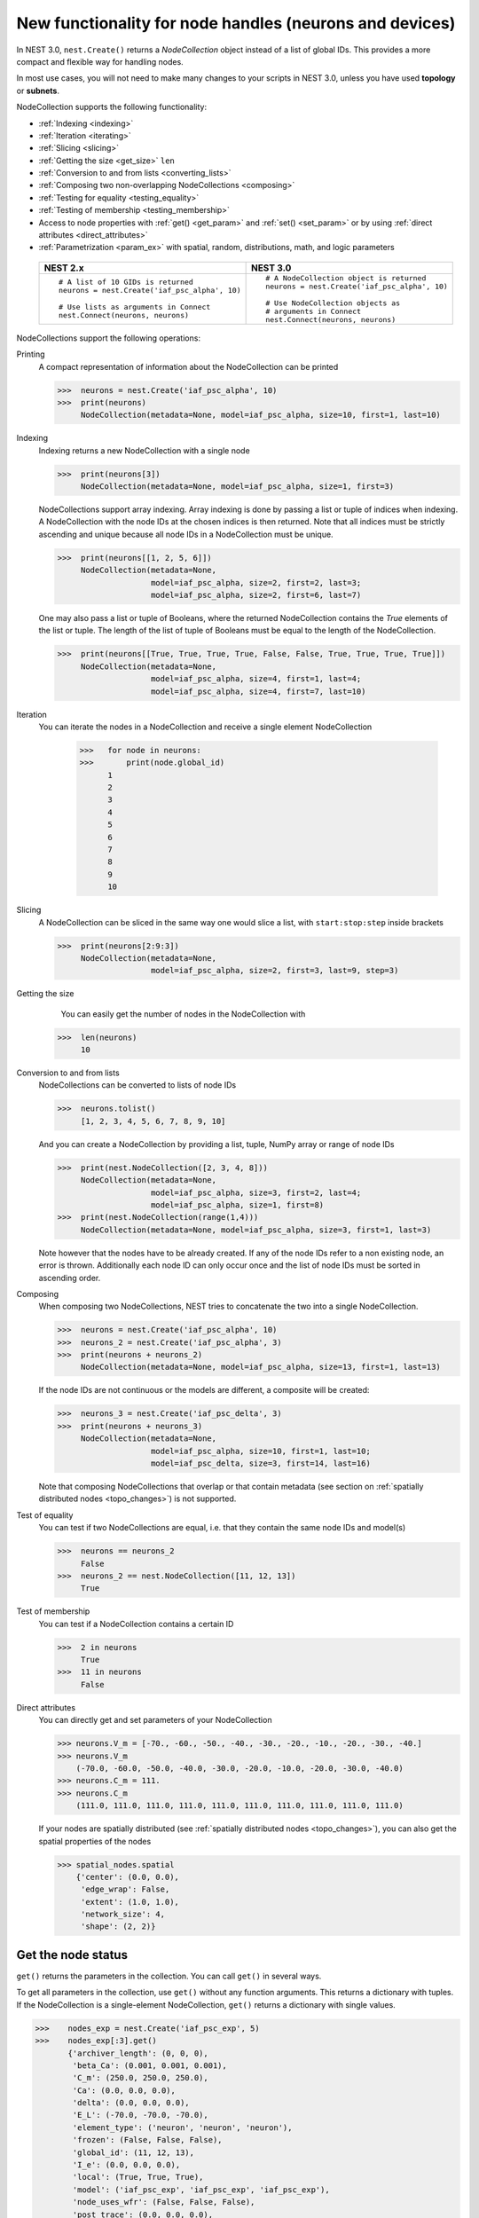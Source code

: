 .. _nodeid:

New functionality for node handles (neurons and devices)
========================================================

In NEST 3.0, ``nest.Create()`` returns a *NodeCollection* object instead of a list of global IDs.
This provides a more compact and flexible way for handling nodes.

In most use cases, you will not need to make many changes to your scripts in NEST 3.0, unless you have used **topology** or **subnets**.

NodeCollection supports the following functionality:

-  :ref:`Indexing <indexing>`
-  :ref:`Iteration <iterating>`
-  :ref:`Slicing <slicing>`
-  :ref:`Getting the size <get_size>` ``len``
-  :ref:`Conversion to and from lists <converting_lists>`
-  :ref:`Composing two non-overlapping NodeCollections <composing>`
-  :ref:`Testing for equality <testing_equality>`
-  :ref:`Testing of membership <testing_membership>`
-  Access to node properties with :ref:`get() <get_param>` and  :ref:`set() <set_param>` or by using :ref:`direct attributes <direct_attributes>`
-  :ref:`Parametrization <param_ex>`  with spatial, random, distributions, math, and logic parameters

  +-----------------------------------------------+------------------------------------------------+
  | NEST 2.x                                      | NEST 3.0                                       |
  +===============================================+================================================+
  |                                               |                                                |
  | ::                                            | ::                                             |
  |                                               |                                                |
  |     # A list of 10 GIDs is returned           |     # A NodeCollection object is returned      |
  |     neurons = nest.Create('iaf_psc_alpha', 10)|     neurons = nest.Create('iaf_psc_alpha', 10) |
  |                                               |                                                |
  |     # Use lists as arguments in Connect       |     # Use NodeCollection objects as            |
  |     nest.Connect(neurons, neurons)            |     # arguments in Connect                     |
  |                                               |     nest.Connect(neurons, neurons)             |
  |                                               |                                                |
  +-----------------------------------------------+------------------------------------------------+

.. _nodeID_support:

NodeCollections support the following operations:

Printing
   A compact representation of information about the NodeCollection can be printed

   >>>  neurons = nest.Create('iaf_psc_alpha', 10)
   >>>  print(neurons)
        NodeCollection(metadata=None, model=iaf_psc_alpha, size=10, first=1, last=10)

.. _indexing:

Indexing
   Indexing returns a new NodeCollection with a single node

   >>>  print(neurons[3])
        NodeCollection(metadata=None, model=iaf_psc_alpha, size=1, first=3)

   NodeCollections support array indexing. Array indexing is done by passing a list or tuple of
   indices when indexing. A NodeCollection with the node IDs at the chosen indices is then returned.
   Note that all indices must be strictly ascending and unique because all node IDs in a NodeCollection must be unique.

   >>>  print(neurons[[1, 2, 5, 6]])
        NodeCollection(metadata=None,
                       model=iaf_psc_alpha, size=2, first=2, last=3;
                       model=iaf_psc_alpha, size=2, first=6, last=7)


   One may also pass a list or tuple of Booleans, where the returned NodeCollection contains the `True` elements
   of the list or tuple. The length of the list of tuple of Booleans must be equal to the length of the NodeCollection.

   >>>  print(neurons[[True, True, True, True, False, False, True, True, True, True]])
        NodeCollection(metadata=None,
                       model=iaf_psc_alpha, size=4, first=1, last=4;
                       model=iaf_psc_alpha, size=4, first=7, last=10)

.. _iterating:

Iteration
    You can iterate the nodes in a NodeCollection and receive a single element NodeCollection

     >>>   for node in neurons:
     >>>       print(node.global_id)
           1
           2
           3
           4
           5
           6
           7
           8
           9
           10

.. _slicing:

Slicing
    A NodeCollection can be sliced in the same way one would slice a list,
    with ``start:stop:step`` inside brackets

    >>>  print(neurons[2:9:3])
         NodeCollection(metadata=None,
                        model=iaf_psc_alpha, size=2, first=3, last=9, step=3)


.. _get_size:

Getting the size
    You can easily get the number of nodes in the NodeCollection with

   >>>  len(neurons)
        10

.. _converting_lists:

Conversion to and from lists
    NodeCollections can be converted to lists of node IDs

    >>>  neurons.tolist()
         [1, 2, 3, 4, 5, 6, 7, 8, 9, 10]

    And you can create a NodeCollection by providing a list, tuple, NumPy array or range of node IDs

    >>>  print(nest.NodeCollection([2, 3, 4, 8]))
         NodeCollection(metadata=None,
                        model=iaf_psc_alpha, size=3, first=2, last=4;
                        model=iaf_psc_alpha, size=1, first=8)
    >>>  print(nest.NodeCollection(range(1,4)))
         NodeCollection(metadata=None, model=iaf_psc_alpha, size=3, first=1, last=3)

    Note however that the nodes have to be already created. If any
    of the node IDs refer to a non existing node, an error is thrown. Additionally each node ID can
    only occur once and the list of node IDs must be sorted in ascending order.

.. _composing:

Composing
    When composing two NodeCollections, NEST tries to concatenate the
    two into a single NodeCollection.

    >>>  neurons = nest.Create('iaf_psc_alpha', 10)
    >>>  neurons_2 = nest.Create('iaf_psc_alpha', 3)
    >>>  print(neurons + neurons_2)
         NodeCollection(metadata=None, model=iaf_psc_alpha, size=13, first=1, last=13)

    If the node IDs are not continuous or the models are different, a composite will be created:

    >>>  neurons_3 = nest.Create('iaf_psc_delta', 3)
    >>>  print(neurons + neurons_3)
         NodeCollection(metadata=None,
                        model=iaf_psc_alpha, size=10, first=1, last=10;
                        model=iaf_psc_delta, size=3, first=14, last=16)

    Note that composing NodeCollections that overlap or that contain metadata
    (see section on :ref:`spatially distributed nodes <topo_changes>`) is not supported.

.. _testing_equality:

Test of equality
    You can test if two NodeCollections are equal, i.e. that they contain the same node IDs and model(s)

    >>>  neurons == neurons_2
         False
    >>>  neurons_2 == nest.NodeCollection([11, 12, 13])
         True

.. _testing_membership:

Test of membership
    You can test if a NodeCollection contains a certain ID

    >>>  2 in neurons
         True
    >>>  11 in neurons
         False

.. _direct_attributes:

Direct attributes
    You can directly get and set parameters of your NodeCollection

    >>> neurons.V_m = [-70., -60., -50., -40., -30., -20., -10., -20., -30., -40.]
    >>> neurons.V_m
        (-70.0, -60.0, -50.0, -40.0, -30.0, -20.0, -10.0, -20.0, -30.0, -40.0)
    >>> neurons.C_m = 111.
    >>> neurons.C_m
        (111.0, 111.0, 111.0, 111.0, 111.0, 111.0, 111.0, 111.0, 111.0, 111.0)

    If your nodes are spatially distributed (see :ref:`spatially distributed nodes <topo_changes>`),
    you can also get the spatial properties of the nodes

    >>> spatial_nodes.spatial
        {'center': (0.0, 0.0),
         'edge_wrap': False,
         'extent': (1.0, 1.0),
         'network_size': 4,
         'shape': (2, 2)}


.. _get_param:

Get the node status
~~~~~~~~~~~~~~~~~~~

``get()`` returns the parameters in the collection. You can call ``get()`` in
several ways.

To get all parameters in the collection, use ``get()`` without any function arguments.
This returns a dictionary with tuples. If the NodeCollection is a single-element NodeCollection,
``get()`` returns a dictionary with single values.

>>>    nodes_exp = nest.Create('iaf_psc_exp', 5)
>>>    nodes_exp[:3].get()
       {'archiver_length': (0, 0, 0),
        'beta_Ca': (0.001, 0.001, 0.001),
        'C_m': (250.0, 250.0, 250.0),
        'Ca': (0.0, 0.0, 0.0),
        'delta': (0.0, 0.0, 0.0),
        'E_L': (-70.0, -70.0, -70.0),
        'element_type': ('neuron', 'neuron', 'neuron'),
        'frozen': (False, False, False),
        'global_id': (11, 12, 13),
        'I_e': (0.0, 0.0, 0.0),
        'local': (True, True, True),
        'model': ('iaf_psc_exp', 'iaf_psc_exp', 'iaf_psc_exp'),
        'node_uses_wfr': (False, False, False),
        'post_trace': (0.0, 0.0, 0.0),
        'recordables': (('I_syn_ex',
          'I_syn_in',
          'V_m',
          'weighted_spikes_ex',
          'weighted_spikes_in'),
         ('I_syn_ex', 'I_syn_in', 'V_m', 'weighted_spikes_ex', 'weighted_spikes_in'),
         ('I_syn_ex', 'I_syn_in', 'V_m', 'weighted_spikes_ex', 'weighted_spikes_in')),
        'rho': (0.01, 0.01, 0.01),
        'supports_precise_spikes': (False, False, False),
        'synaptic_elements': ({}, {}, {}),
        't_ref': (2.0, 2.0, 2.0),
        't_spike': (-1.0, -1.0, -1.0),
        'tau_Ca': (10000.0, 10000.0, 10000.0),
        'tau_m': (10.0, 10.0, 10.0),
        'tau_minus': (20.0, 20.0, 20.0),
        'tau_minus_triplet': (110.0, 110.0, 110.0),
        'tau_syn_ex': (2.0, 2.0, 2.0),
        'tau_syn_in': (2.0, 2.0, 2.0),
        'thread': (0, 0, 0),
        'thread_local_id': (-1, -1, -1),
        'V_m': (-70.0, -70.0, -70.0),
        'V_reset': (-70.0, -70.0, -70.0),
        'V_th': (-55.0, -55.0, -55.0),
        'vp': (0, 0, 0)}

To get specific parameters in the collection, use
``get([parameter_name_1, parameter_name_2, ... , parameter_name_n])``.

Get the parameters `V_m` and `V_reset` of all nodes

>>>    nodes = nest.Create('iaf_psc_alpha', 10, {'V_m': -55.})
>>>    nodes.get(['V_m', 'V_reset'])
       {'V_m': (-55.0, -55.0, -55.0, -55.0, -55.0, -55.0, -55.0, -55.0, -55.0, -55.0),
        'V_reset': (-70.0,
         -70.0,
         -70.0,
         -70.0,
         -70.0,
         -70.0,
         -70.0,
         -70.0,
         -70.0,
         -70.0)}

To get a specific parameter from the collection, you can use ``get(parameter_name)``.
This will return a tuple with the values of that parameter.

>>>    nodes.get('t_ref')
       (2.0, 2.0, 2.0, 2.0, 2.0, 2.0, 2.0, 2.0, 2.0, 2.0)

If you have a single-node NodeCollection, ``get()`` will return a dictionary with
single values or a single value, depending on how it is called.

>>>    nodes[0].get(['V_m', 'V_reset'])
       {'V_m': -55.0, 'V_reset': -70.0}
>>>    nodes[0].get('t_ref')
       2.0

To select fields at a deeper hierarchy level, use ``get(parameter_name, property_name)``,
this will return an array. You can also use ``get(parameter_name, [property_name_1, ..., property_name_n])``
and get a dictionary with arrays.

>>>    sr = nest.Create('spike_recorder')
>>>    sr.get('events', 'senders')
       array([], dtype=int64)

Lastly, you can specify the output format (Pandas dataframes [`pandas`] and `JSON` [`json`] for now). The
output format can be specified for all the different ``get()`` versions above.

>>>    nodes[0].get(['V_m', 'V_reset'], output='json')
       '{"V_m": -55.0, "V_reset": -70.0}'


.. _set_param:

Set node properties
~~~~~~~~~~~~~~~~~~~

``set()`` sets the values of a parameter by iterating over each node.

As with ``get()``, you can set parameters in different ways.

To set several parameters at once, use ``nodes.set(parameter_dict)``, where the
keys of the parameter_dict are the parameter names. The values could be a list
the size of the NodeCollection, a single value, or a ``nest.Parameter``. For more info see our
page on :doc:`parametrization`.

::

 nodes[:3].set({'V_m': [-70., -80., -90.], 'C_m': 333.})

You could also set a single parameter by using ``nodes.set(parameter_name=parameter)``.
As parameter, you can either send in a single value, a list the size of the NodeCollection,
or a ``nest.Parameter``

::

 nodes.set(t_ref=3.0)
 nodes[:3].set(t_ref=[3.0, 4.0, 5.0])
 nodes.set(t_ref=nest.random.uniform())

Note that some parameters, like `global_id`, cannot be set. The documentation of a specific model
will point out which parameters can be set and which are read-only.


Dictionary with lists when setting parameters
~~~~~~~~~~~~~~~~~~~~~~~~~~~~~~~~~~~~~~~~~~~~~

It is now possible to use a dictionary with lists when setting node parameters
with ``Create()``, ``set()`` or ``SetStatus()``. The values of the lists will
be distributed across the nodes. The way to do this previously was to apply a
list of dictionaries. This is still possible.

The values in the dictionary can also be single values; the value will
then be applied to each node. You can mix and match as you want; the dictionary
can contain lists and single values at the same time.

::

    pop = nest.Create("iaf_psc_alpha", 2, params= {"I_e": [200.0, 150.0], "tau_m": 20.0, "V_m": [-77.0, -66.0]})

    print(pop.get(["I_e", "tau_m", "V_m"]))

